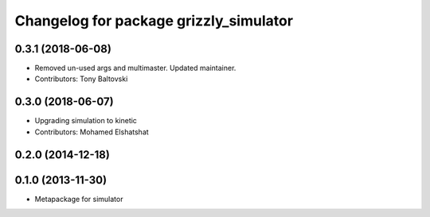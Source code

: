 ^^^^^^^^^^^^^^^^^^^^^^^^^^^^^^^^^^^^^^^
Changelog for package grizzly_simulator
^^^^^^^^^^^^^^^^^^^^^^^^^^^^^^^^^^^^^^^

0.3.1 (2018-06-08)
------------------
* Removed un-used args and multimaster.  Updated maintainer.
* Contributors: Tony Baltovski

0.3.0 (2018-06-07)
------------------
* Upgrading simulation to kinetic
* Contributors: Mohamed Elshatshat

0.2.0 (2014-12-18)
------------------

0.1.0 (2013-11-30)
------------------
* Metapackage for simulator
